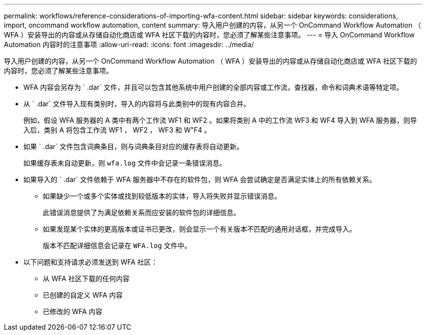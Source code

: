 ---
permalink: workflows/reference-considerations-of-importing-wfa-content.html 
sidebar: sidebar 
keywords: considerations, import, oncommand workflow automation, content 
summary: 导入用户创建的内容，从另一个 OnCommand Workflow Automation （ WFA ）安装导出的内容或从存储自动化商店或 WFA 社区下载的内容时，您必须了解某些注意事项。 
---
= 导入 OnCommand Workflow Automation 内容时的注意事项
:allow-uri-read: 
:icons: font
:imagesdir: ../media/


[role="lead"]
导入用户创建的内容，从另一个 OnCommand Workflow Automation （ WFA ）安装导出的内容或从存储自动化商店或 WFA 社区下载的内容时，您必须了解某些注意事项。

* WFA 内容会另存为 ` .dar` 文件，并且可以包含其他系统中用户创建的全部内容或工作流，查找器，命令和词典术语等特定项。
* 从 ` .dar` 文件导入现有类别时，导入的内容将与此类别中的现有内容合并。
+
例如，假设 WFA 服务器的 A 类中有两个工作流 WF1 和 WF2 。如果将类别 A 中的工作流 WF3 和 WF4 导入到 WFA 服务器，则导入后，类别 A 将包含工作流 WF1 ， WF2 ， WF3 和 W"F4 。

* 如果 ` .dar` 文件包含词典条目，则与词典条目对应的缓存表将自动更新。
+
如果缓存表未自动更新，则 `wfa.log` 文件中会记录一条错误消息。

* 如果导入的 ` .dar` 文件依赖于 WFA 服务器中不存在的软件包，则 WFA 会尝试确定是否满足实体上的所有依赖关系。
+
** 如果缺少一个或多个实体或找到较低版本的实体，导入将失败并显示错误消息。
+
此错误消息提供了为满足依赖关系而应安装的软件包的详细信息。

** 如果发现某个实体的更高版本或证书已更改，则会显示一个有关版本不匹配的通用对话框，并完成导入。
+
版本不匹配详细信息会记录在 `WFA.log` 文件中。



* 以下问题和支持请求必须发送到 WFA 社区：
+
** 从 WFA 社区下载的任何内容
** 已创建的自定义 WFA 内容
** 已修改的 WFA 内容



